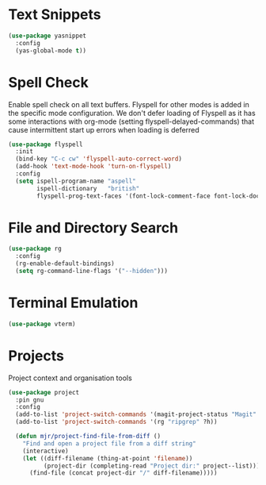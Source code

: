 * Text Snippets
  #+begin_src emacs-lisp
  (use-package yasnippet
    :config
    (yas-global-mode t))
  #+end_src


* Spell Check
  Enable spell check on all text buffers. Flyspell for other modes is added
  in the specific mode configuration. We don't defer loading of Flyspell as
  it has some interactions with org-mode (setting flyspell-delayed-commands)
  that cause intermittent start up errors when loading is deferred

  #+begin_src emacs-lisp
  (use-package flyspell
    :init
    (bind-key "C-c cw" 'flyspell-auto-correct-word)
    (add-hook 'text-mode-hook 'turn-on-flyspell)
    :config
    (setq ispell-program-name "aspell"
          ispell-dictionary   "british"
          flyspell-prog-text-faces '(font-lock-comment-face font-lock-doc-face)))
  #+end_src


* File and Directory Search
  #+begin_src emacs-lisp
  (use-package rg
    :config
    (rg-enable-default-bindings)
    (setq rg-command-line-flags '("--hidden")))
  #+end_src


* Terminal Emulation
  #+begin_src emacs-lisp
  (use-package vterm)
  #+end_src


* Projects
  Project context and organisation tools

  #+begin_src emacs-lisp
  (use-package project
    :pin gnu
    :config
    (add-to-list 'project-switch-commands '(magit-project-status "Magit" ?g))
    (add-to-list 'project-switch-commands '(rg "ripgrep" ?h))

    (defun mjr/project-find-file-from-diff ()
      "Find and open a project file from a diff string"
      (interactive)
      (let ((diff-filename (thing-at-point 'filename))
            (project-dir (completing-read "Project dir:" project--list)))
        (find-file (concat project-dir "/" diff-filename)))))
  #+end_src
